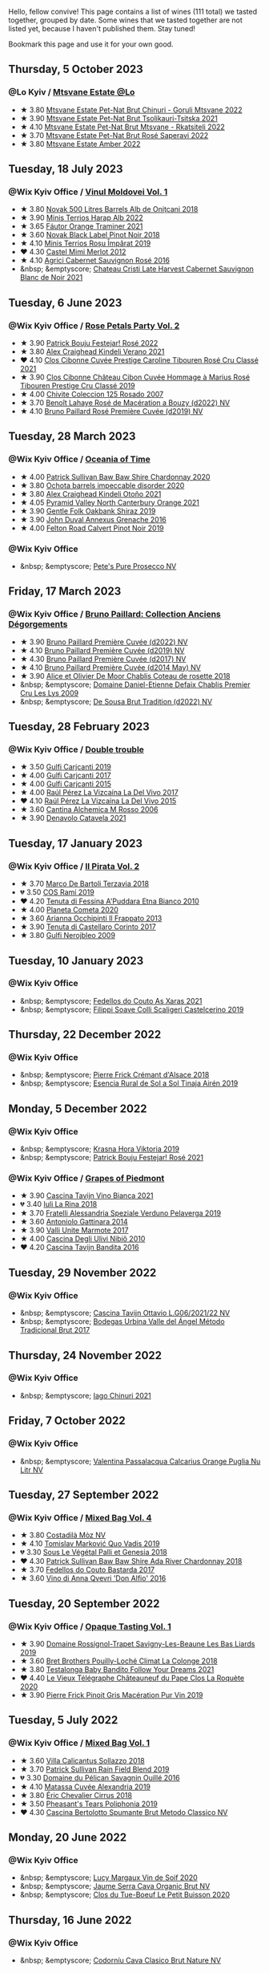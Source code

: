 Hello, fellow convive! This page contains a list of wines (111 total) we tasted together, grouped by date. Some wines that we tasted together are not listed yet, because I haven't published them. Stay tuned!

Bookmark this page and use it for your own good.

#+begin_export html
<div class="rating-list">
#+end_export

** Thursday,  5 October 2023

*** @Lo Kyiv / [[barberry:/posts/2023-10-05-mtsvane-estate][Mtsvane Estate @Lo]]

- ★ 3.80 [[barberry:/wines/87c5510a-a8d4-4d16-b78a-a42004a17e2b][Mtsvane Estate Pet-Nat Brut Chinuri - Goruli Mtsvane 2022]]
- ★ 3.90 [[barberry:/wines/149668d8-4c02-44c0-8955-8d6028e35c92][Mtsvane Estate Pet-Nat Brut Tsolikauri-Tsitska 2021]]
- ★ 4.10 [[barberry:/wines/1b1ed1d6-55b3-4034-b55c-20b5fc1270eb][Mtsvane Estate Pet-Nat Brut Mtsvane - Rkatsiteli 2022]]
- ★ 3.70 [[barberry:/wines/dd9f39ac-04e4-42f3-8d2a-4f2c278baec4][Mtsvane Estate Pet-Nat Brut Rosé Saperavi 2022]]
- ★ 3.80 [[barberry:/wines/2e7801b5-d9e7-4c51-88de-df87c98a0f9d][Mtsvane Estate Amber 2022]]

** Tuesday, 18 July 2023

*** @Wix Kyiv Office / [[barberry:/posts/2023-07-18-moldova][Vinul Moldovei Vol. 1]]

- ★ 3.80 [[barberry:/wines/3b6a3a40-f466-4519-894d-f8a512f25935][Novak 500 Litres Barrels Alb de Oniţcani 2018]]
- ★ 3.90 [[barberry:/wines/0827ed12-4ae5-4f83-9264-537a12858a38][Minis Terrios Harap Alb 2022]]
- ★ 3.65 [[barberry:/wines/37732215-488c-4657-bf83-5a03a1176092][Fáutor Orange Traminer 2021]]
- ★ 3.60 [[barberry:/wines/5a3bf0fa-8865-4367-98e7-cf570c161410][Novak Black Label Pinot Noir 2018]]
- ★ 4.10 [[barberry:/wines/2ea9728e-961a-40b9-8ad8-99272620afa8][Minis Terrios Roșu Împărat 2019]]
- ❤️ 4.30 [[barberry:/wines/94132444-81c0-451c-adea-f021cc1e68da][Castel Mimi Merlot 2012]]
- ★ 4.10 [[barberry:/wines/63a678a7-6ca6-4c68-9f90-890f3e5c878c][Agrici Cabernet Sauvignon Rosé 2016]]
- &nbsp; &emptyscore; [[barberry:/wines/b3fb97d5-139e-4ac7-affb-e2eeb46db355][Chateau Cristi Late Harvest Cabernet Sauvignon Blanc de Noir 2021]]

** Tuesday,  6 June 2023

*** @Wix Kyiv Office / [[barberry:/posts/2023-06-06-rose][Rose Petals Party Vol. 2]]

- ★ 3.90 [[barberry:/wines/80d58398-afa8-4233-bf27-49bd161cfc3e][Patrick Bouju Festejar! Rosé 2022]]
- ★ 3.80 [[barberry:/wines/36ca12dd-2496-471b-8852-ad8768dc00a6][Alex Craighead Kindeli Verano 2021]]
- ❤️ 4.10 [[barberry:/wines/b94bbe0a-ebf8-4f4a-83bf-5926849e6119][Clos Cibonne Cuvée Prestige Caroline Tibouren Rosé Cru Classé 2021]]
- ★ 3.90 [[barberry:/wines/4ffde9b6-648c-4e72-8f9f-d3a9ea9ebfb1][Clos Cibonne Château Cibon Cuvée Hommage à Marius Rosé Tibouren Prestige Cru Classé 2019]]
- ★ 4.00 [[barberry:/wines/424eb112-836b-4d9a-870a-bb3108b0c136][Chivite Coleccion 125 Rosado 2007]]
- ★ 3.70 [[barberry:/wines/7664a382-e23b-477f-ab93-b4d99433f2ac][Benoît Lahaye Rosé de Macération a Bouzy (d2022) NV]]
- ★ 4.10 [[barberry:/wines/9131e391-2342-4084-9624-5979b708238d][Bruno Paillard Rosé Première Cuvée (d2019) NV]]

** Tuesday, 28 March 2023

*** @Wix Kyiv Office / [[barberry:/posts/2023-03-28-oceania-of-time][Oceania of Time]]

- ★ 4.00 [[barberry:/wines/5147ca62-b8fa-4cde-a0a4-ec1c1ba8372f][Patrick Sullivan Baw Baw Shire Chardonnay 2020]]
- ★ 3.80 [[barberry:/wines/83062163-08fd-4ac2-a0df-83a906418a6e][Ochota barrels impeccable disorder 2020]]
- ★ 3.80 [[barberry:/wines/6f9b8b0c-ade3-46f4-bfcc-c5ad41d5c3ff][Alex Craighead Kindeli Otoño 2021]]
- ★ 4.05 [[barberry:/wines/a0a0823b-f9d3-465d-991c-c7e1acc5882e][Pyramid Valley North Canterbury Orange 2021]]
- ★ 3.90 [[barberry:/wines/61e954ff-3637-41a3-a893-8ab869c352ca][Gentle Folk Oakbank Shiraz 2019]]
- ★ 3.90 [[barberry:/wines/7098850c-7c95-4b5d-9639-2ebd2d46b462][John Duval Annexus Grenache 2016]]
- ★ 4.00 [[barberry:/wines/a086f12a-efb1-481f-8ab5-ab1d2250945b][Felton Road Calvert Pinot Noir 2019]]

*** @Wix Kyiv Office

- &nbsp; &emptyscore; [[barberry:/wines/c955b7cb-7f5b-401f-9da2-4364f8f70450][Pete's Pure Prosecco NV]]

** Friday, 17 March 2023

*** @Wix Kyiv Office / [[barberry:/posts/2023-03-17-bruno-paillard][Bruno Paillard: Collection Anciens Dégorgements]]

- ★ 3.90 [[barberry:/wines/f0036bf5-0e50-4cd3-b537-2af0978a7c01][Bruno Paillard Première Cuvée (d2022) NV]]
- ★ 4.10 [[barberry:/wines/22b86d9f-0061-4888-8f40-9ecaed828feb][Bruno Paillard Première Cuvée (d2019) NV]]
- ★ 4.30 [[barberry:/wines/24dc4374-1c30-4710-9f15-5c6fd054eef5][Bruno Paillard Première Cuvée (d2017) NV]]
- ★ 4.10 [[barberry:/wines/e411f8b3-02a7-4cb9-b240-f8816237c851][Bruno Paillard Première Cuvée (d2014 May) NV]]
- ★ 3.90 [[barberry:/wines/5af0828d-ba29-4ddf-af8c-96ade35dea35][Alice et Olivier De Moor Chablis Coteau de rosette 2018]]
- &nbsp; &emptyscore; [[barberry:/wines/26e03947-b9cf-4e81-9b56-e173ee74ed7f][Domaine Daniel-Etienne Defaix Chablis Premier Cru Les Lys 2009]]
- &nbsp; &emptyscore; [[barberry:/wines/124f0b28-e18a-488c-a8b4-776de6c93e37][De Sousa Brut Tradition (d2022) NV]]

** Tuesday, 28 February 2023

*** @Wix Kyiv Office / [[barberry:/posts/2023-02-28-double-trouble][Double trouble]]

- ★ 3.50 [[barberry:/wines/4dc30343-1f2d-47ba-8f9a-97d04e429608][Gulfi Carjcanti 2019]]
- ★ 4.00 [[barberry:/wines/070e8a7b-c212-458b-a737-c9ba893150dc][Gulfi Carjcanti 2017]]
- ★ 4.00 [[barberry:/wines/8699dab9-59a5-41f3-8e57-df21f04d5e91][Gulfi Carjcanti 2015]]
- ★ 4.00 [[barberry:/wines/ab4efba9-201e-4489-b2db-43a6f7863585][Raúl Pérez La Vizcaína La Del Vivo 2017]]
- ❤️ 4.10 [[barberry:/wines/e4e90e65-228d-4605-a0f5-bf9681aa278c][Raúl Pérez La Vizcaína La Del Vivo 2015]]
- ★ 3.60 [[barberry:/wines/767a24b9-3ae4-4ea9-9955-a4c7157e6afe][Cantina Alchemica M Rosso 2006]]
- ★ 3.90 [[barberry:/wines/02f99618-1f5f-42e8-9e45-3d8f55664f4d][Denavolo Catavela 2021]]

** Tuesday, 17 January 2023

*** @Wix Kyiv Office / [[barberry:/posts/2023-01-17-il-pirata][Il Pirata Vol. 2]]

- ★ 3.70 [[barberry:/wines/3811fe0e-abd2-43f1-b405-4133d488b8e7][Marco De Bartoli Terzavia 2018]]
- 💔 3.50 [[barberry:/wines/bce1234e-d6c3-49f0-8ef3-804ada6a56ec][COS Ramí 2019]]
- ❤️ 4.20 [[barberry:/wines/f29ce812-d84b-48fb-b0bb-c8e85e092719][Tenuta di Fessina A'Puddara Etna Bianco 2010]]
- ★ 4.00 [[barberry:/wines/bdf1fe84-b9b4-4d39-a4d2-78d6fdefad17][Planeta Cometa 2020]]
- ★ 3.60 [[barberry:/wines/a13d51f1-63b5-45cb-8c57-7d52c261d9ef][Arianna Occhipinti Il Frappato 2013]]
- ★ 3.90 [[barberry:/wines/aba30227-d546-4ce1-94ac-75fa356f7b19][Tenuta di Castellaro Corinto 2017]]
- ★ 3.80 [[barberry:/wines/c538c72e-5d57-45a3-ad1f-26c80ad2d32a][Gulfi Nerojbleo 2009]]

** Tuesday, 10 January 2023

*** @Wix Kyiv Office

- &nbsp; &emptyscore; [[barberry:/wines/5bbcfd4c-f3a9-4228-ad9f-0c69fc4f96ba][Fedellos do Couto As Xaras 2021]]
- &nbsp; &emptyscore; [[barberry:/wines/0b1bf5a6-9132-4046-85e3-fb9889607b33][Filippi Soave Colli Scaligeri Castelcerino 2019]]

** Thursday, 22 December 2022

*** @Wix Kyiv Office

- &nbsp; &emptyscore; [[barberry:/wines/c7e19cc8-0f99-46b2-9f84-5375c933b593][Pierre Frick Crémant d'Alsace 2018]]
- &nbsp; &emptyscore; [[barberry:/wines/4edb730b-eb54-4610-9bed-1a2686b447b8][Esencia Rural de Sol a Sol Tinaja Airén 2019]]

** Monday,  5 December 2022

*** @Wix Kyiv Office

- &nbsp; &emptyscore; [[barberry:/wines/2f48f9ef-5ba5-4a13-a549-c9fad5f0cd88][Krasna Hora Viktoria 2019]]
- &nbsp; &emptyscore; [[barberry:/wines/eb0e3f46-1417-4e4d-acc5-1fe5e6650a48][Patrick Bouju Festejar! Rosé 2021]]

*** @Wix Kyiv Office / [[barberry:/posts/2022-12-05-grapes-of-piedmont][Grapes of Piedmont]]

- ★ 3.90 [[barberry:/wines/9901fe8f-a6a6-44b0-bda3-451fb207048c][Cascina Tavijn Vino Bianca 2021]]
- 💔 3.40 [[barberry:/wines/21b2b1ca-3e02-4b2b-9901-3c212762d95f][Iuli La Rina 2018]]
- ★ 3.70 [[barberry:/wines/02983870-d48b-4d04-909e-27b574fcd918][Fratelli Alessandria Speziale Verduno Pelaverga 2019]]
- ★ 3.60 [[barberry:/wines/6cb59fce-cdef-4390-a168-29c715c9277a][Antoniolo Gattinara 2014]]
- ★ 3.90 [[barberry:/wines/9803f58c-cbbf-4c60-92a1-444f32fed355][Valli Unite Marmote 2017]]
- ★ 4.00 [[barberry:/wines/a024914c-4a92-4ef2-910f-8e507120be58][Cascina Degli Ulivi Nibiô 2010]]
- ❤️ 4.20 [[barberry:/wines/9bd895a7-ad65-4065-a7f8-38fb457ed455][Cascina Tavijn Bandita 2016]]

** Tuesday, 29 November 2022

*** @Wix Kyiv Office

- &nbsp; &emptyscore; [[barberry:/wines/22d13049-a120-4b9f-94d7-6bc6d67da88a][Cascina Tavijn Ottavio L.G06/2021/22 NV]]
- &nbsp; &emptyscore; [[barberry:/wines/e1d2512e-70b4-4de7-a366-53a8732c055f][Bodegas Urbina Valle del Ángel Método Tradicional Brut 2017]]

** Thursday, 24 November 2022

*** @Wix Kyiv Office

- &nbsp; &emptyscore; [[barberry:/wines/c8a0c603-4c33-4750-a99f-d0354c960219][Iago Chinuri 2021]]

** Friday,  7 October 2022

*** @Wix Kyiv Office

- &nbsp; &emptyscore; [[barberry:/wines/cbf036a5-283a-4cc4-b7ba-a512828d1967][Valentina Passalacqua Calcarius Orange Puglia Nu Litr NV]]

** Tuesday, 27 September 2022

*** @Wix Kyiv Office / [[barberry:/posts/2022-09-27-mixed-bag][Mixed Bag Vol. 4]]

- ★ 3.80 [[barberry:/wines/065720da-6456-4df3-9afb-8634b425580e][Costadilà Mòz NV]]
- ★ 4.10 [[barberry:/wines/1a73439a-6bbe-4621-a76f-567b9d436876][Tomislav Marković Quo Vadis 2019]]
- 💔 3.30 [[barberry:/wines/ddff653a-4abb-4715-b2d3-82c7e06171df][Sous Le Végétal Palli et Genesia 2018]]
- ❤️ 4.30 [[barberry:/wines/c7e09e22-d7a5-4ce2-82ef-7cacb1fb2634][Patrick Sullivan Baw Baw Shire Ada River Chardonnay 2018]]
- ★ 3.70 [[barberry:/wines/0707cf77-b985-4c7e-ab45-0286fd86bff2][Fedellos do Couto Bastarda 2017]]
- ★ 3.60 [[barberry:/wines/2f91824d-cecb-4c83-b755-ac3b70f9936a][Vino di Anna Qvevri 'Don Alfio' 2016]]

** Tuesday, 20 September 2022

*** @Wix Kyiv Office / [[barberry:/posts/2022-09-20-opaque-tasting][Opaque Tasting Vol. 1]]

- ★ 3.90 [[barberry:/wines/345c98e3-665a-416f-83a7-b31d12e29361][Domaine Rossignol-Trapet Savigny-Les-Beaune Les Bas Liards 2019]]
- ★ 3.60 [[barberry:/wines/0209f5d1-a27d-45a1-8497-c3aeafe79c6e][Bret Brothers Pouilly-Loché Climat La Colonge 2018]]
- ★ 3.80 [[barberry:/wines/d7faed1b-ff73-4f26-be36-633d6664ecfd][Testalonga Baby Bandito Follow Your Dreams 2021]]
- ❤️ 4.40 [[barberry:/wines/670fad73-f37f-4fc2-bb51-44452dc9fbe5][Le Vieux Télégraphe Châteauneuf du Pape Clos La Roquète 2020]]
- ★ 3.90 [[barberry:/wines/4b4e3ce1-235d-4f81-b79b-90371a3d74fc][Pierre Frick Pinoit Gris Macération Pur Vin 2019]]

** Tuesday,  5 July 2022

*** @Wix Kyiv Office / [[barberry:/posts/2022-07-05-mixed-bag][Mixed Bag Vol. 1]]

- ★ 3.60 [[barberry:/wines/9a0906be-1274-4820-918e-faf4bf0ec802][Villa Calicantus Sollazzo 2018]]
- ★ 3.70 [[barberry:/wines/b34b4714-7bf8-4a52-b0e5-1774e035a4ae][Patrick Sullivan Rain Field Blend 2019]]
- 💔 3.30 [[barberry:/wines/4c7ebcd8-9f6a-4158-aff7-ac66179a984f][Domaine du Pélican Savagnin Ouillé 2016]]
- ★ 4.10 [[barberry:/wines/44ee0d12-de03-42f2-83f0-502be8bd54b0][Matassa Cuvée Alexandria 2019]]
- ★ 3.80 [[barberry:/wines/38b023df-8c26-45e1-80f7-6be3f53681cc][Éric Chevalier Cirrus 2018]]
- ★ 3.50 [[barberry:/wines/ddee2b3f-3dcc-4ae6-9c11-31dea06d5d79][Pheasant's Tears Poliphonia 2019]]
- ❤️ 4.30 [[barberry:/wines/baf18c42-2e67-4108-967a-d540bc105779][Cascina Bertolotto Spumante Brut Metodo Classico NV]]

** Monday, 20 June 2022

*** @Wix Kyiv Office

- &nbsp; &emptyscore; [[barberry:/wines/3004717d-3e01-44bf-b375-e23d26508b9a][Lucy Margaux Vin de Soif 2020]]
- &nbsp; &emptyscore; [[barberry:/wines/f40ec77a-9564-408b-9fad-7709e2fb6d93][Jaume Serra Cava Organic Brut NV]]
- &nbsp; &emptyscore; [[barberry:/wines/34ec8843-cece-4f5a-adde-8b24378efcec][Clos du Tue-Boeuf Le Petit Buisson 2020]]

** Thursday, 16 June 2022

*** @Wix Kyiv Office

- &nbsp; &emptyscore; [[barberry:/wines/938343b2-010d-4abd-9c14-e5e6f6c88633][Codorníu Cava Clasico Brut Nature NV]]

** Tuesday, 21 December 2021

*** @Wix Kyiv Office / [[barberry:/posts/2021-12-21-classy-bubbles][Classy Bubbles: Taste the Yeast]]

- ★ 3.50 [[barberry:/wines/949e9fb7-b079-491d-9700-3af4e8545c97][Domaine de la Touraize Crémant du Jura Millésimé 2018]]
- ★ 3.90 [[barberry:/wines/12c59914-f654-4202-bf19-1eb27dcbd4f0][Billecart Salmon Brut Reserve NV]]
- ★ 3.80 [[barberry:/wines/9b57e144-d3e1-45b1-974b-a16a415962cf][Bruno Paillard Première Cuvée (d2020) NV]]
- ★ 4.00 [[barberry:/wines/108c69b0-4506-4e05-9da4-c73ccd053992][Shabo Grand Reserve Extra Brut NV]]
- ★ 4.10 [[barberry:/wines/1c498873-9026-4a72-b993-0c51235b0883][Cà del Vént Memoria Brut Pas Operé VSQ 2014]]
- ★ 3.60 [[barberry:/wines/03c58432-e29b-470c-985b-a1fa44ac3df7][Bérêche & Fils Brut Réserve (d2020.10) NV]]
- ★ 3.90 [[barberry:/wines/3811fe0e-abd2-43f1-b405-4133d488b8e7][Marco De Bartoli Terzavia 2018]]

** Tuesday, 14 September 2021

*** @Wix Kyiv Office

- &nbsp; &emptyscore; [[barberry:/wines/d61583ca-8331-43ca-8e5e-74361b45b0d1][François de Nicolay Ladoix Les Briquottes 2017]]
- &nbsp; &emptyscore; [[barberry:/wines/5040b17f-02d9-4088-8764-707cf0032439][Domaine de La Borde Pinot Noir Sous la Roche 2018]]
- &nbsp; &emptyscore; [[barberry:/wines/5ca2fbaf-43a6-4973-9533-20f55ee2594f][Storm Vrede Pinot Noir 2017]]
- &nbsp; &emptyscore; [[barberry:/wines/a086f12a-efb1-481f-8ab5-ab1d2250945b][Felton Road Calvert Pinot Noir 2019]]

** Tuesday, 17 August 2021

*** @Wix Kyiv Office

- &nbsp; &emptyscore; [[barberry:/wines/ed95a91a-0437-40f1-8e9f-e01086ea0ec6][Krasna Hora Blanc de Noir Sekt 2018]]
- &nbsp; &emptyscore; [[barberry:/wines/6f9aaefd-a731-4fb3-8878-977fae2064b7][Agrapart Terroirs (d2021) NV]]
- &nbsp; &emptyscore; [[barberry:/wines/cf54ea2f-5a9b-4e9a-8a64-1eb490729b6e][Francoise Bedel Origin'elle (2015) NV]]
- &nbsp; &emptyscore; [[barberry:/wines/165ed51b-19dc-46ad-9f5a-e321c254e613][Klein Constantia Method Cap Classique Brut 2016]]
- &nbsp; &emptyscore; [[barberry:/wines/1c498873-9026-4a72-b993-0c51235b0883][Cà del Vént Memoria Brut Pas Operé VSQ 2014]]

** Tuesday, 13 July 2021

*** @Wix Kyiv Office

- &nbsp; &emptyscore; [[barberry:/wines/6fc64ae0-655b-426f-a342-a53f1301391e][Frey Rosado 2016]]
- &nbsp; &emptyscore; [[barberry:/wines/cdbb0e56-a671-46e2-9ea2-5ca831c46d47][Chivite Coleccion 125 Rosado 2006]]
- &nbsp; &emptyscore; [[barberry:/wines/ee17a380-0039-4cf6-acbb-c0d0a2875936][Girolamo Russo Etna Rosato 2019]]
- &nbsp; &emptyscore; [[barberry:/wines/9e046e12-6366-4d23-8657-ee421ad00794][Weingut Bründlmayer Brut Rosé Reserve NV]]
- &nbsp; &emptyscore; [[barberry:/wines/6719f4e7-1b25-4156-bc47-e39a1aab1bf7][Clos Cibonne Tentations Rosé 2019]]
- &nbsp; &emptyscore; [[barberry:/wines/26122f9f-12ba-42ba-8d22-4f96de40fbd9][Momento Mori Cardinia Rangers Rosé 2019]]

*** @Wix Kyiv Office / Rose Petals Party

- &nbsp; &emptyscore; [[barberry:/wines/0a942613-bbc6-4a56-a00b-c156bca2d4aa][Clos Cibonne Cuvée Prestige Caroline Tibouren Rosé Cru Classé 2018]]

#+begin_export html
</div>
#+end_export
